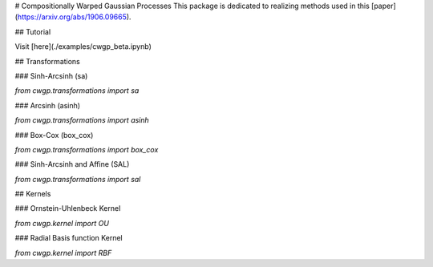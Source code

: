 # Compositionally Warped Gaussian Processes
This package is dedicated to realizing methods used in this [paper](https://arxiv.org/abs/1906.09665).

## Tutorial

Visit [here](./examples/cwgp_beta.ipynb)

## Transformations

### Sinh-Arcsinh (sa)

`from cwgp.transformations import sa`

### Arcsinh (asinh)

`from cwgp.transformations import asinh`

### Box-Cox (box_cox)

`from cwgp.transformations import box_cox`

### Sinh-Arcsinh and Affine (SAL)

`from cwgp.transformations import sal`

## Kernels

### Ornstein-Uhlenbeck Kernel

`from cwgp.kernel import OU`

### Radial Basis function Kernel

`from cwgp.kernel import RBF`


